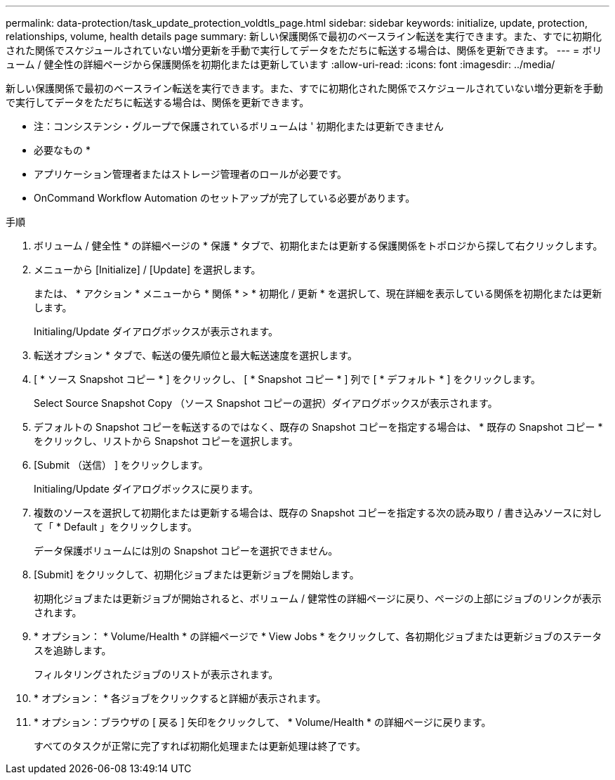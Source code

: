 ---
permalink: data-protection/task_update_protection_voldtls_page.html 
sidebar: sidebar 
keywords: initialize, update, protection, relationships, volume, health details page 
summary: 新しい保護関係で最初のベースライン転送を実行できます。また、すでに初期化された関係でスケジュールされていない増分更新を手動で実行してデータをただちに転送する場合は、関係を更新できます。 
---
= ボリューム / 健全性の詳細ページから保護関係を初期化または更新しています
:allow-uri-read: 
:icons: font
:imagesdir: ../media/


[role="lead"]
新しい保護関係で最初のベースライン転送を実行できます。また、すでに初期化された関係でスケジュールされていない増分更新を手動で実行してデータをただちに転送する場合は、関係を更新できます。

* 注：コンシステンシ・グループで保護されているボリュームは ' 初期化または更新できません

* 必要なもの *

* アプリケーション管理者またはストレージ管理者のロールが必要です。
* OnCommand Workflow Automation のセットアップが完了している必要があります。


.手順
. ボリューム / 健全性 * の詳細ページの * 保護 * タブで、初期化または更新する保護関係をトポロジから探して右クリックします。
. メニューから [Initialize] / [Update] を選択します。
+
または、 * アクション * メニューから * 関係 * > * 初期化 / 更新 * を選択して、現在詳細を表示している関係を初期化または更新します。

+
Initialing/Update ダイアログボックスが表示されます。

. 転送オプション * タブで、転送の優先順位と最大転送速度を選択します。
. [ * ソース Snapshot コピー * ] をクリックし、 [ * Snapshot コピー * ] 列で [ * デフォルト * ] をクリックします。
+
Select Source Snapshot Copy （ソース Snapshot コピーの選択）ダイアログボックスが表示されます。

. デフォルトの Snapshot コピーを転送するのではなく、既存の Snapshot コピーを指定する場合は、 * 既存の Snapshot コピー * をクリックし、リストから Snapshot コピーを選択します。
. [Submit （送信） ] をクリックします。
+
Initialing/Update ダイアログボックスに戻ります。

. 複数のソースを選択して初期化または更新する場合は、既存の Snapshot コピーを指定する次の読み取り / 書き込みソースに対して「 * Default 」をクリックします。
+
データ保護ボリュームには別の Snapshot コピーを選択できません。

. [Submit] をクリックして、初期化ジョブまたは更新ジョブを開始します。
+
初期化ジョブまたは更新ジョブが開始されると、ボリューム / 健常性の詳細ページに戻り、ページの上部にジョブのリンクが表示されます。

. * オプション： * Volume/Health * の詳細ページで * View Jobs * をクリックして、各初期化ジョブまたは更新ジョブのステータスを追跡します。
+
フィルタリングされたジョブのリストが表示されます。

. * オプション： * 各ジョブをクリックすると詳細が表示されます。
. * オプション：ブラウザの [ 戻る ] 矢印をクリックして、 * Volume/Health * の詳細ページに戻ります。
+
すべてのタスクが正常に完了すれば初期化処理または更新処理は終了です。


